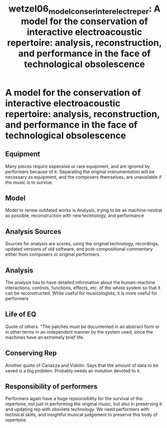  :PROPERTIES:
:ID:       3efc4fa0-0576-48d6-9652-ba9e22671e1a
:ROAM_REFS: cite:wetzel06_model_conser_inter_elect_reper
:END:
#+TITLE: wetzel06_model_conser_inter_elect_reper: A model for the conservation of interactive electroacoustic repertoire: analysis, reconstruction, and performance in the face of technological obsolescence

* A model for the conservation of interactive electroacoustic repertoire: analysis, reconstruction, and performance in the face of technological obsolescence
:PROPERTIES:
:Custom_ID: wetzel06_model_conser_inter_elect_reper
:URL: 
:AUTHOR: Wetzel, D. B.
:NOTER_DOCUMENT: ~/dissertation/PDFs/wetzel06_model_conser_inter_elect_reper.pdf
:NOTER_PAGE:
:END:
** Equipment
   :PROPERTIES:
   :NOTER_PAGE: (1 . 0.47923322683706066)
   :END:
Many pieces require expensive or rare equipment, and are ignored by performers because of it. Separating the original instrumentation will be necessary as equipment, and the composers themselves, are unavailable if the music is to survive.
** Model
   :PROPERTIES:
   :NOTER_PAGE: (2 . 0.472620050547599)
   :END:
Model to renew outdated works is Analysis, trying to be as machine-neutral as possible, reconstruction with new technology, and performance	
** Analysis Sources
   :PROPERTIES:
   :NOTER_PAGE: (2 . 0.3866891322662173)
   :END:
Sources for analysis are scores, using the original technology, recordings, updated versions of old software, and post-compositional commentary either from composers or original performers.
** Analysis
   :PROPERTIES:
   :NOTER_PAGE: (3 . 0.11457455770850884)
   :END:
The analysis has to have detailed information about the human-machine interactions, controls, functions, effects, etc. of the whole system so that it can be reconstructed. While useful for musicologists, it is more useful for performers
** Life of EQ
   :PROPERTIES:
   :NOTER_PAGE: (11 . 0.2864363942712721)
   :END:
Quote of others. "The patches must be documented in an abstract form or in other terms in an independent manner by the system used, since the machines have an extremely brief life.
** Conserving Rep
   :PROPERTIES:
   :NOTER_PAGE: (11 . 0.10025273799494523)
   :END:
Another quote of Canazza and Vidolin. Says that the amount of data to be saved is a big problem. Probably needs an instution devoted to it.
** Responsibility of performers
   :PROPERTIES:
   :NOTER_PAGE: (11 . 0.3150800336983993)
   :END:
Performers again have a huge repsonsibility for the survival of the repertoire, not just in performing the original music, but also in preserving it and updating rep with obsolete technology. We need performers with technical skills, and insightful musical judgement to preserve this body of repertoire.
